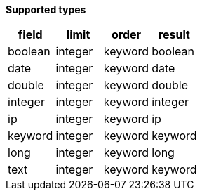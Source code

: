 // This is generated by ESQL's AbstractFunctionTestCase. Do no edit it. See ../README.md for how to regenerate it.

*Supported types*

[%header.monospaced.styled,format=dsv,separator=|]
|===
field | limit | order | result
boolean | integer | keyword | boolean
date | integer | keyword | date
double | integer | keyword | double
integer | integer | keyword | integer
ip | integer | keyword | ip
keyword | integer | keyword | keyword
long | integer | keyword | long
text | integer | keyword | keyword
|===
